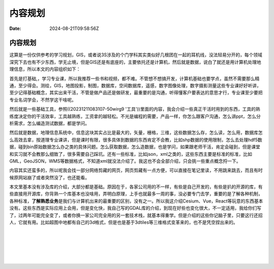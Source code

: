 ========
内容规划
========

:Date: 2024-08-21T09:58:56Z

内容规划
========

这算是一份仅供参考的学习规划，GIS，或者说3S涉及的个门学科其实类似好几根团在一起的耳机线，没法轻易分开的，每个领域深究下去也有不少东西，学无止境，但是GIS还是有底座的，主要依托还是计算机，然后就是数据，说白了就还是用计算机处理地理信息，所以本文的内容组织如下：

首先是打基础,，学习专业课，所以我推荐一些书和视频，都不难。不管想不想搞开发，计算机基础也要学点，虽然不需要那么精通，至少得会。测绘，GIS，地图投影，制图，数据库，空间数据库，遥感，数字图像处理，数字摄影测量这些专业课好好听讲，至少记得基础概念，其实出来干活，不管是做产品还是做研发，最重要的是沟通，听得懂客户要表达的意思才行，专业课至少要把专业名词学会，不然学这干啥呢。

然后就是一些基础工具，参照((20231211083107-50wirg9
'工具'))里面的内容，我会介绍一些真正干活时用到的东西，工具的熟练度决定你的干活效率，工具越熟练，工资拿的越轻松。不光是编程的需要，产品一样，你怎么跟客户沟通，怎么讲ppt，怎么分析需求，怎么编造测试数据，都是学问。

然后就是数据，地理信息系统中，信息这块其实占比是最大的，矢量，栅格，三维，这些数据怎么存，怎么读，怎么用，数据库怎么高效去拿，按道理专业课讲，但是课时有限，很多具体到数据的东西肯定不会教，比如shp数据的使用限制，怎么去处理hdf5数据，碰到bin原始数据怎么办之类的具体问题。怎么获取数据，怎么造数据，也是学问，如果跟老师干活，肯定会碰到，但是课堂和实习就不会教那么细致了，很多需要自己踩坑。还有一些标准，比如json，xml之类的，这些东西主要是标准的标准，比如GML，GeoJSON，WMS等数据格式，不知道xml就没法介绍了。我这也不会全部介绍，只会挑一些重点概念捋一下。

内容其实还蛮多的，所以呢我会找一部分网络剪藏的网页，网页剪藏有一点方便，可以直接在笔记里读，不用跳来跳去，而且有时候原网站崩了或者突然没了，也还能看。

本文里基本没有涉及库的介绍，大部分都是基础。原因在于，各家公司用的不一样，有些是自己开发的，有些是扒的开源的库，有些直接用开源库，你背熟一个库基本也没啥用，弄明白原理，上手也就最多一周的事，没必要专门去学，重要的是了解各种机制，各种标准，\ **了解熟悉业务**\ 是我们与计算机出来的最重要的区别，没有之一。所以我这介绍Cesium、Vue，React等玩意的东西基本没有。这些东西是实际应用上会用，但是变化快，我自己写的GDAL库的介绍，到现在好些也变化很大，不一定适用，我给你们写了，过两年可能完全变了，或者你换一家公司完全用的另一套技术栈，就基本得重学。但是介绍的这些你记脑子里，只要这行还招人，它就有用。比如超图中地都有自己的3d格式，但是也是基于3dtiles等三维格式变革来的，也不是凭空捏出来的。

‍

‍

‍

‍
